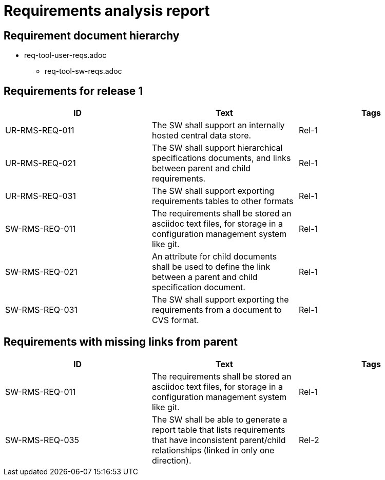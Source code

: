 = Requirements analysis report

== Requirement document hierarchy

* req-tool-user-reqs.adoc
** req-tool-sw-reqs.adoc

== Requirements for release 1

|===
|ID |Text |Tags 

|UR-RMS-REQ-011
|The SW shall support an internally hosted central data store.
|Rel-1

|UR-RMS-REQ-021
|The SW shall support hierarchical specifications documents, and links between parent and child requirements.
|Rel-1

|UR-RMS-REQ-031
|The SW shall support exporting requirements tables to other formats
|Rel-1

|SW-RMS-REQ-011
|The requirements shall be stored an asciidoc text files, for storage in a configuration management system like git.
|Rel-1

|SW-RMS-REQ-021
|An attribute for child documents shall be used to define the link between a parent and child specification document.
|Rel-1

|SW-RMS-REQ-031
|The SW shall support exporting the requirements from a document to CVS format.
|Rel-1

|===

== Requirements with missing links from parent

|===
|ID |Text |Tags 

|SW-RMS-REQ-011
|The requirements shall be stored an asciidoc text files, for storage in a configuration management system like git.
|Rel-1

|SW-RMS-REQ-035
|The SW shall be able to generate a report table that lists requirements that have inconsistent parent/child relationships (linked in only one direction).
|Rel-2

|===

